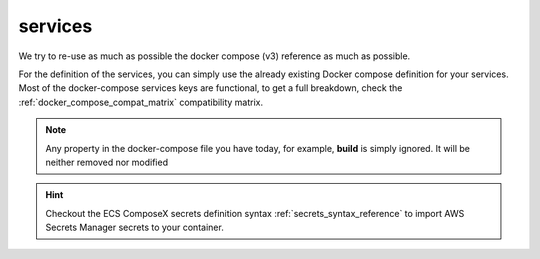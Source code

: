 .. meta::
    :description: ECS Compose-X docker-compose services syntax support
    :keywords: AWS, AWS ECS, Docker, Compose, docker-compose, ecs-composex, services

.. _services_syntax_reference:

========
services
========

We try to re-use as much as possible the docker compose (v3) reference as much as possible.

For the definition of the services, you can simply use the already existing Docker compose definition for your services.
Most of the docker-compose services keys are functional, to get a full breakdown, check the :ref:`docker_compose_compat_matrix` compatibility matrix.


.. seealso::

    `Docker Compose 3 file reference <https://docs.docker.com/compose/compose-file/compose-file-v3/>`__


.. note::

    Any property in the docker-compose file you have today, for example, **build** is simply ignored.
    It will be neither removed nor modified


.. hint::

    Checkout the ECS ComposeX secrets definition syntax :ref:`secrets_syntax_reference` to import AWS Secrets Manager
    secrets to your container.
